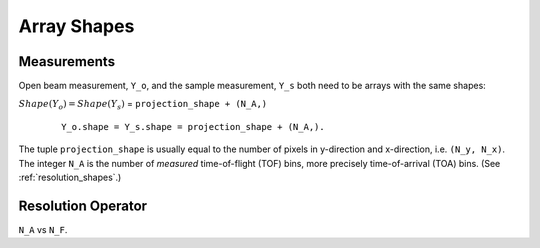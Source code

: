 .. _trinidi_shapes:

Array Shapes
============

Measurements
------------

Open beam measurement, ``Y_o``, and the sample measurement, ``Y_s`` both
need to be arrays with the same shapes:

:math:`Shape(Y_o) = Shape(Y_s)` = ``projection_shape + (N_A,)``

    ::

        Y_o.shape = Y_s.shape = projection_shape + (N_A,).

The tuple ``projection_shape`` is usually equal to the number of pixels
in y-direction and x-direction, i.e. ``(N_y, N_x)``. The integer ``N_A``
is the number of `measured` time-of-flight (TOF) bins, more precisely
time-of-arrival (TOA) bins. (See :ref:`resolution_shapes`.)










.. _resolution_shapes:

Resolution Operator
-------------------

``N_A`` vs ``N_F``.
